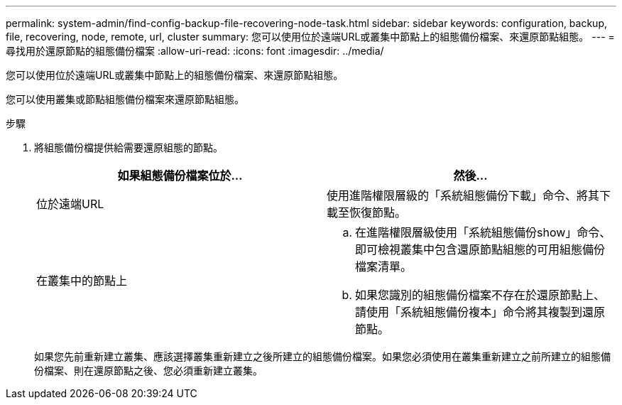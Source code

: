 ---
permalink: system-admin/find-config-backup-file-recovering-node-task.html 
sidebar: sidebar 
keywords: configuration, backup, file, recovering, node, remote, url, cluster 
summary: 您可以使用位於遠端URL或叢集中節點上的組態備份檔案、來還原節點組態。 
---
= 尋找用於還原節點的組態備份檔案
:allow-uri-read: 
:icons: font
:imagesdir: ../media/


[role="lead"]
您可以使用位於遠端URL或叢集中節點上的組態備份檔案、來還原節點組態。

您可以使用叢集或節點組態備份檔案來還原節點組態。

.步驟
. 將組態備份檔提供給需要還原組態的節點。
+
|===
| 如果組態備份檔案位於... | 然後... 


 a| 
位於遠端URL
 a| 
使用進階權限層級的「系統組態備份下載」命令、將其下載至恢復節點。



 a| 
在叢集中的節點上
 a| 
.. 在進階權限層級使用「系統組態備份show」命令、即可檢視叢集中包含還原節點組態的可用組態備份檔案清單。
.. 如果您識別的組態備份檔案不存在於還原節點上、請使用「系統組態備份複本」命令將其複製到還原節點。


|===
+
如果您先前重新建立叢集、應該選擇叢集重新建立之後所建立的組態備份檔案。如果您必須使用在叢集重新建立之前所建立的組態備份檔案、則在還原節點之後、您必須重新建立叢集。


